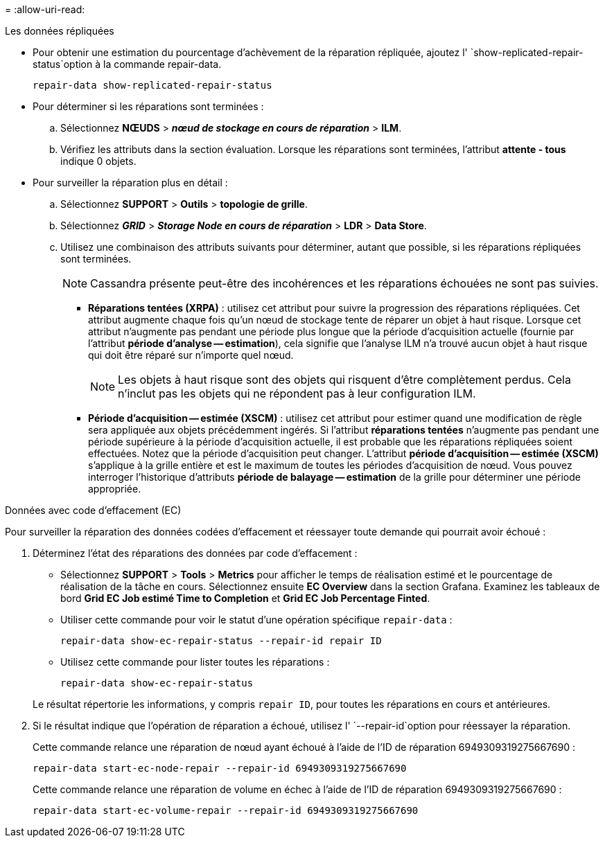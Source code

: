 = 
:allow-uri-read: 


[role="tabbed-block"]
====
.Les données répliquées
--
* Pour obtenir une estimation du pourcentage d'achèvement de la réparation répliquée, ajoutez l' `show-replicated-repair-status`option à la commande repair-data.
+
`repair-data show-replicated-repair-status`

* Pour déterminer si les réparations sont terminées :
+
.. Sélectionnez *NŒUDS* > *_nœud de stockage en cours de réparation_* > *ILM*.
.. Vérifiez les attributs dans la section évaluation. Lorsque les réparations sont terminées, l'attribut *attente - tous* indique 0 objets.


* Pour surveiller la réparation plus en détail :
+
.. Sélectionnez *SUPPORT* > *Outils* > *topologie de grille*.
.. Sélectionnez *_GRID_* > *_Storage Node en cours de réparation_* > *LDR* > *Data Store*.
.. Utilisez une combinaison des attributs suivants pour déterminer, autant que possible, si les réparations répliquées sont terminées.
+

NOTE: Cassandra présente peut-être des incohérences et les réparations échouées ne sont pas suivies.

+
*** *Réparations tentées (XRPA)* : utilisez cet attribut pour suivre la progression des réparations répliquées. Cet attribut augmente chaque fois qu'un nœud de stockage tente de réparer un objet à haut risque. Lorsque cet attribut n'augmente pas pendant une période plus longue que la période d'acquisition actuelle (fournie par l'attribut *période d'analyse -- estimation*), cela signifie que l'analyse ILM n'a trouvé aucun objet à haut risque qui doit être réparé sur n'importe quel nœud.
+

NOTE: Les objets à haut risque sont des objets qui risquent d'être complètement perdus. Cela n'inclut pas les objets qui ne répondent pas à leur configuration ILM.

*** *Période d'acquisition -- estimée (XSCM)* : utilisez cet attribut pour estimer quand une modification de règle sera appliquée aux objets précédemment ingérés. Si l'attribut *réparations tentées* n'augmente pas pendant une période supérieure à la période d'acquisition actuelle, il est probable que les réparations répliquées soient effectuées. Notez que la période d'acquisition peut changer. L'attribut *période d'acquisition -- estimée (XSCM)* s'applique à la grille entière et est le maximum de toutes les périodes d'acquisition de nœud. Vous pouvez interroger l'historique d'attributs *période de balayage -- estimation* de la grille pour déterminer une période appropriée.






--
.Données avec code d'effacement (EC)
--
Pour surveiller la réparation des données codées d'effacement et réessayer toute demande qui pourrait avoir échoué :

. Déterminez l'état des réparations des données par code d'effacement :
+
** Sélectionnez *SUPPORT* > *Tools* > *Metrics* pour afficher le temps de réalisation estimé et le pourcentage de réalisation de la tâche en cours. Sélectionnez ensuite *EC Overview* dans la section Grafana. Examinez les tableaux de bord *Grid EC Job estimé Time to Completion* et *Grid EC Job Percentage Finted*.
** Utiliser cette commande pour voir le statut d'une opération spécifique `repair-data` :
+
`repair-data show-ec-repair-status --repair-id repair ID`

** Utilisez cette commande pour lister toutes les réparations :
+
`repair-data show-ec-repair-status`

+
Le résultat répertorie les informations, y compris `repair ID`, pour toutes les réparations en cours et antérieures.



. Si le résultat indique que l'opération de réparation a échoué, utilisez l' `--repair-id`option pour réessayer la réparation.
+
Cette commande relance une réparation de nœud ayant échoué à l'aide de l'ID de réparation 6949309319275667690 :

+
`repair-data start-ec-node-repair --repair-id 6949309319275667690`

+
Cette commande relance une réparation de volume en échec à l'aide de l'ID de réparation 6949309319275667690 :

+
`repair-data start-ec-volume-repair --repair-id 6949309319275667690`



--
====